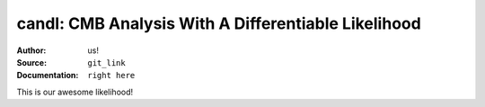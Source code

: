 candl: CMB Analysis With A Differentiable Likelihood
===============================================================

:Author: us!

:Source: ``git_link``

:Documentation: ``right here``

This is our awesome likelihood!
